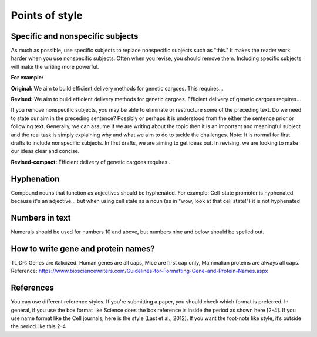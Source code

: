 
Points of style
===============


Specific and nonspecific subjects
-----------------------------------
As much as possible, use specific subjects to replace nonspecific subjects such as "this." It makes the reader work harder when you use nonspecific subjects. Often when you revise, you should remove them. Including specific subjects will make the writing more powerful. 

**For example:**

**Original:** We aim to build efficient delivery methods for genetic cargoes. This requires...

**Revised:** We aim to build efficient delivery methods for genetic cargoes. Efficient delivery of genetic cargoes requires...


If you remove nonspecific subjects, you may be able to eliminate or restructure some of the preceding text. Do we need to state our aim in the preceding sentence? Possibly or perhaps it is understood from the either the sentence prior or following text. Generally, we can assume if we are writing about the topic then it is an important and meaningful subject and the real task is simply explaining why and what we aim to do to tackle the challenges. Note: It is normal for first drafts to include nonspecific subjects. In first drafts, we are aiming to get ideas out. In revising, we are looking to make our ideas clear and concise. 

**Revised-compact:** Efficient delivery of genetic cargoes requires...

Hyphenation
-------------------------------

Compound nouns that function as adjectives should be hyphenated. 
For example:
Cell-state promoter is hyphenated because it's an adjective... but when using cell state as a noun (as in "wow, look at that cell state!") it is not hyphenated

Numbers in text
----------------
Numerals should be used for numbers 10 and above, but numbers nine and below should be spelled out. 


How to write gene and protein names?
------------------------------------
TL;DR: Genes are italicized. Human genes are all caps, Mice are first cap only, Mammalian proteins are always all caps.
Reference: https://www.biosciencewriters.com/Guidelines-for-Formatting-Gene-and-Protein-Names.aspx

References
-------------------------------
You can use different reference styles. If you're submitting a paper, you should check which format is preferred. In general, if you use the box format like Science does the box reference is inside the period as shown here [2-4]. If you use name format like the Cell journals, here is the style (Last et al., 2012). If you want the foot-note like style, it’s outside the period like this.2-4


